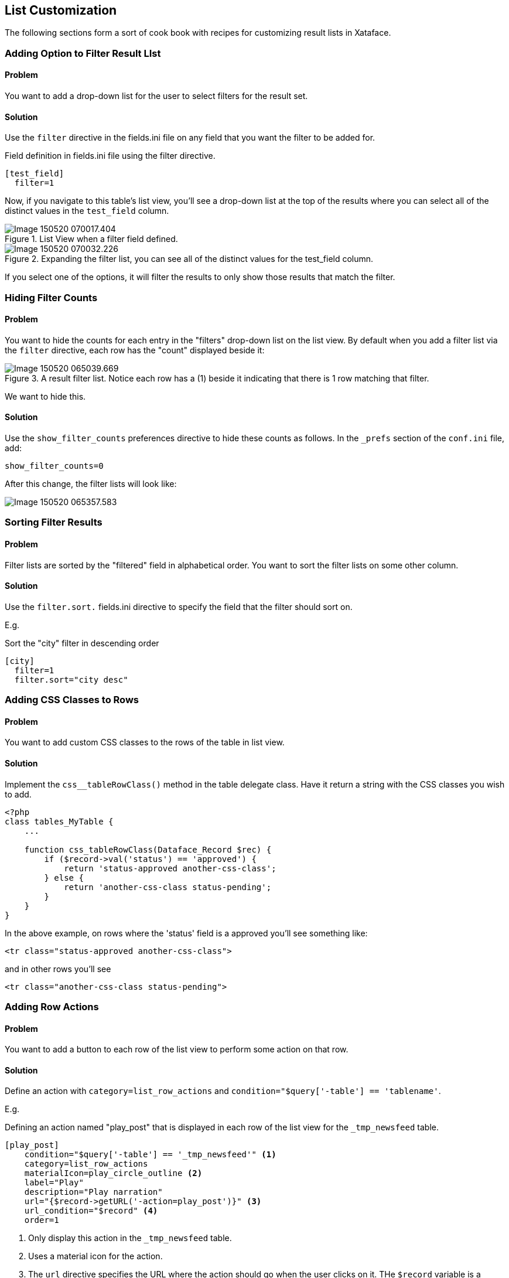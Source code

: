 [#list_customization]
== List Customization

The following sections form a sort of cook book with recipes for customizing result lists in Xataface.

=== Adding Option to Filter Result LIst

[discrete]
==== Problem

You want to add a drop-down list for the user to select filters for the result set.

[discrete]
==== Solution

Use the `filter` directive in the fields.ini file on any field that you want the filter to be added for.

.Field definition in fields.ini file using the filter directive.
[source,ini]
----
[test_field]
  filter=1
----

Now, if you navigate to this table's list view, you'll see a drop-down list at the top of the results where you can select all of the distinct values in the `test_field` column.

.List View when a filter field defined.
image::images/Image-150520-070017.404.png[]

.Expanding the filter list, you can see all of the distinct values for the test_field column.
image::images/Image-150520-070032.226.png[]

If you select one of the options, it will filter the results to only show those results that match the filter.

=== Hiding Filter Counts

[discrete]
==== Problem

You want to hide the counts for each entry in the "filters" drop-down list on the list view.  By default when you add a filter list via the `filter` directive, each row has the "count" displayed beside it:

.A result filter list.  Notice each row has a (1) beside it indicating that there is 1 row matching that filter.
image::images/Image-150520-065039.669.png[]

We want to hide this.

[discrete]
==== Solution

Use the `show_filter_counts` preferences directive to hide these counts as follows.  In the `_prefs` section of the `conf.ini` file, add:

[source,ini]
----
show_filter_counts=0
----

After this change, the filter lists will look like:

image::images/Image-150520-065357.583.png[]

=== Sorting Filter Results

[discrete]
==== Problem

Filter lists are sorted by the "filtered" field in alphabetical order.  You want to sort the filter lists on some other column.

[discrete]
==== Solution

Use the `filter.sort.` fields.ini directive to specify the field that the filter should sort on.

E.g.

.Sort the "city" filter in descending order
[source,ini]
----
[city]
  filter=1
  filter.sort="city desc"  
----

[#row-css-classes]
=== Adding CSS Classes to Rows

[discrete]
==== Problem

You want to add custom CSS classes to the rows of the table in list view.

[discrete]
==== Solution

Implement the `css__tableRowClass()` method in the table delegate class.  Have it return a string with the CSS classes you wish to add.

[source,php]
----
<?php
class tables_MyTable {
    ...
    
    function css_tableRowClass(Dataface_Record $rec) {
        if ($record->val('status') == 'approved') {
            return 'status-approved another-css-class';
        } else {
            return 'another-css-class status-pending';
        }
    }
}
----

In the above example, on rows where the 'status' field is a approved you'll see something like:

[source,html]
----
<tr class="status-approved another-css-class">
----

and in other rows you'll see 

[source,html]
----
<tr class="another-css-class status-pending">
----


=== Adding Row Actions

[discrete]
==== Problem

You want to add a button to each row of the list view to perform some action on that row.

[discrete]
==== Solution

Define an action with `category=list_row_actions` and `condition="$query['-table'] == 'tablename'`.

E.g.

.Defining an action named "play_post" that is displayed in each row of the list view for the `_tmp_newsfeed` table.
[source,ini]
----
[play_post]
    condition="$query['-table'] == '_tmp_newsfeed'" <1>
    category=list_row_actions
    materialIcon=play_circle_outline <2>
    label="Play"
    description="Play narration"
    url="{$record->getURL('-action=play_post')}" <3>
    url_condition="$record" <4>
    order=1
----
<1> Only display this action in the `_tmp_newsfeed` table.
<2> Uses a material icon for the action.
<3> The `url` directive specifies the URL where the action should go when the user clicks on it.  THe `$record` variable is a `Dataface_Record` object that encapsulates the current row.  We call the `getURL()` method to get the URL for that record with the `play_post` action.
<4> The `url_condition` directive is necessary to stop Xataface from trying to parse the `url` directive if `$record` is `null`.  It is interpretted as a boolean expression. When it evaluates to a falsey value, it will skip parsing the `url` directive.

IMPORTANT:  When the user clicks on this action, they will be directed to the URL `index.php?-table=_tmp_newsfeed&-action=play_post&....`.   You need to make sure to implement this action handler in `actions/play_post.php`.

.The "play_post" action appears in the left-most column of the list view
image::images/Image-140620-091333.203.png[]

[#custom-row-action-styles]
=== Customizing Row Action Styles

[discrete]
==== Problem

You want to customize the style on a particular action

[discrete]
==== Solution

Use the `class` directive on the action to specify a custom CSS class on the `<a>` tag of the action.  Then use this CSS class to target that button specifically from your stylesheet.

[source,ini]
----
[play_post]
    condition="$query['-table'] == '_tmp_newsfeed'"
    category=list_row_actions
    materialIcon=play_circle_outline
    label="Play"
    description="Play narration"
    order=1
    class=large-button
----

Then in your CSS file you can target this action directly:

[source,css]
----
.large-button {
    font-size: 150%;
}
----



=== Adding Javascript Row Actions

[discrete]
==== Problem

You want to trigger a Javascript function when the user clicks on a row action instead of just directing the user to a URL.

[discrete]
==== Solution

Use the `onclick` directive instead of the `url` directive.

See <<javascript-action>> for an introduction to Javascript actions with a detailed example using the `onclick` handler.  The only thing we need to add to make our Javascript action useful, is the ability to retrieve the record ID of the current row.  There are two ways to do this:

. Use the `$record` variable inside the `onclick` directive to obtain details about the record, and add them as parameters to your Javascript function.

e.g.

[source,ini]
----
[myaction]
    category=list_row_actions
    onclick="window.playPost('{$record->val('post_id')}');"
----


An alternative way is to make user of the `xf-record-id` attribute that can be found on the `<tr>` tag of the row in list view.  If you look at the resulting HTML source of the list view, and drill down to the individual rows of the table, you'll see something like:

[source,html]
----
<tr class="listing odd " xf-record-id="_tmp_newsfeed?post_id=73">
...
----

We can use this inside our Javascript function, as follows.  First we pass `this` as an argument to our function. `this` will refer to the `<a>` tag that was clicked.

[source,ini]
----
[myaction]
    category=list_row_actions
    onclick="window.playPost(this);"
----

.Javascript file definine the function that we want to call from our `playPost` function
[source,javascript]
----
(function(){
    var $ = jQuery;
    window.playPost = playPost;
    
    function playPost(el) {
        if (!$(el).attr('xf-record-id')) {  <1>
            var trTag = $(el).parents('[xf-record-id]').first();
            if (trTag.length == 0) {
                return new Promise(function(resolve, reject){ <2>
                    reject('Not found');
                });
            } else {
                el = trTag; <3>
            }
        }
        return new Promise(function(resolve, reject) { <4>
            // Do the actual playing here, and either call resolve() or reject()
            // when done.
        });
        
    }
})();
----
<1> Check to see if the HTML element that element contains the `xf-record-id` attribute.  If it doesn't we need to walk up the DOM until with find an element that does.
<2> If we didn't find *any* elements with the xf-record-id attribute, we'll just return a promise that rejects.
<3> If we found an element with `xf-record-id` we will just use this element instead of the one that was passed into the method.  Since our action is called with `window.playPost(this)`, it will always be passing the `<a>` tag to the `playPost()` method, and the `a` tag doesn't have the attribute.  The parent `<tr>` tag has the attribute, so this is where we crawl up to.
<4> We perform our action on the provided element.  In this case, I'm returning a Promise to get us prepared for performing asynchronous actions cleanly.

[#toggle-row-actions]
=== Making Row Actions Toggleable

[discrete]
==== Problem

You want to add an action to each row of the list view that can be toggled between two different states.  For example, we have functionality to add and remove rows from a playlist.  If the record is currently "on" the playlist, we want the action to display "Remove from playlist".  If the record is not on the playlist, we want the action to display "Add to playlist".

[discrete]
==== Solution

Use two different actions: "add_to_playlist" and "remove_from_playlist" and conditionally show either action depending on whether the record is currently "on" the playlist.

I'll include two different recipes here to achieve this:

1. A fully server-side solution using the `condition` directive.
2. A server *and* client-side solution using Javascript, CSS, and AJAX to add and remove rows from the playlist.

The 2nd option is more complex but yields a better user experience.

[discrete]
===== Solution 1: Using `condition` directive

We can define our actions as follows: (And assume that our table has an "on_playlist" field that indicates whether or not a record is on the playlist currently.

[source,ini]
----
[add_to_playlist]
    condition="$query['-table'] == '_tmp_newsfeed' and $record and !$record->val('on_playlist')"
    category=list_row_actions
    label="Add to Playlist"
    materialIcon="playlist_add"
    order=2
    onclick="window.addToPlaylist(this)"


[remove_from_playlist]
    condition="$query['-table'] == '_tmp_newsfeed' and $record and $record->val('on_playlist')"
    category=list_row_actions
    materialIcon="remove_from_queue"
    order=3
    onclick="window.removeFromPlaylist(this)"
    label="Remove from Playlist"
----

The key here is in the `condition` directives of these actions.  The `add_to_playlist` is set to appear only when we are on the `_tmp_newsfeed` table *AND* the record is not on the playlist.  The `remove_from_playlist` action is set to appear only when the record is on the playlist.

[IMPORTANT] 
====
In both actions we need to ensure that `$record` exists before calling `$record->val('on_playlist')` otherwise the application will crash in cases where there is NO record in the current context.  I.e. We need to have

[source,php]
----
$record and $record->val('on_playlist')
----

and not just 

[source,php]
----
$record->val('on_playlist')
----
====


There is a lot hidden in this solution inside the `addToPlaylist()` and `removeFromPlaylist()` Javascript functions.  These are responsible for actually adding and removing records from the playlist. See <<ajax-list-row-actions>> for an example using AJAX to do this.

[discrete]
===== Solution 2: Using CSS to Show/Hide Actions

The first solution relies on the `condition` directive to show or hide our actions.  However, this directive is processed on the server-side, so we would need to reload the whole page if we wanted to update state.  We can offer a better user experience by using CSS to show/hide the actions.

The gist of this solution is to:

1. Add a CSS class, `on-playlist`, to the  `<tr>` tag (i.e. each record row) to indicate whether that record is currently on the playlist. 
2. Add CSS classes to the two actions, so that we can easily target them from a stylesheet.
3. Add custom CSS to show/hide actions depending on whether the `<tr>` tag includes the `on-playlist` CSS class.
4. The `addToPlaylist()` function removes the `on-playlist` CSS class from the `<tr>` tag, and the `removeFromPlaylist()` adds it.

**Adding the CSS class to the `<tr>` tag:**

TIP: See <<row-css-classes>> for more details on adding CSS classes to rows.

.Method from the table delegate class that causes the `<tr>` tag to have the `on-playlist` CSS class if the record is on the playlist.
[source,php]
----
function css__tableRowClass(Dataface_Record $rec = null) {
    if ($rec->val('on_playlist')) {
        return 'on-playlist';
    }
    return '';
}
----

**Adding CSS classes to the two actions:**

TIP: See <<custom-row-actions-styles>> for more details on using the `class` directive to customize action styles.

[source,ini]
----
add_to_playlist]
    condition="$query['-table'] == '_tmp_newsfeed'"
    category=list_row_actions
    label="Add to Playlist"
    materialIcon="playlist_add"
    order=2
    onclick="window.addToPlaylist(this)"
    class="add-to-playlist" <1>

[remove_from_playlist]
    condition="$query['-table'] == '_tmp_newsfeed'"
    category=list_row_actions
    materialIcon="remove_from_queue"
    order=3
    onclick="window.removeFromPlaylist(this)"
    label="Remove from Playlist"
    class="remove-from-playlist" <2>
----
<1> We add the `add-to-playlist` CSS class to the `<a>` tag for the "add" action.
<2> We add the `remove-from-playlist` CSS class to the `<a>` tag for the "remove" action.

**Defining Styles to Show/Hide Actions**

Now that we have our CSS actions defined, we'll be dealing with HTML like:

[source,html]
----
<tr class="on-playlist">
  ....
  <a class="remove-from-playlist" ...> ... </a>
  
  <a class="add-to-playlist"...> ...</a>
----

Now we can target our `<a>` tags with the following CSS directives in our stylesheet.

[source,css]
----
/* Hide add-add-to-playlist when tr has on-playlist class */
tr.on-playlist .add-to-playlist {
    display:none;
}

/* Hide remove-from-playlist by default */
span.row-actions .remove-from-playlist {
    display:none;
}

/* Show remove-from-playlist when tr has on-playlist class */
tr.on-playlist .remove-from-playlist {
    display:block;
}
----

**Adding/Removing CSS classes using Javascript**

As we've seen above, our actions will trigger the `addToPlaylist()` and `removeFromPlaylist()` functions respectively.  We just need add/remove the CSS class as appropriate here.

e.g. 

[source,javascript]
----

function addtoPlaylist(el) {
    if (!$(el).attr('xf-record-id')) { 
        var trTag = $(el).parents('[xf-record-id]').first();
        if (trTag.length == 0) {
            return new Promise(function(resolve, reject){
                reject('Not found');
            });
        } else {
            el = trTag;
        }
    }
    $(el).addClass('on-playlist'); <1>
    return new Promise(function(resolve, reject) { 
        // Do the actual playing here, and either call resolve() or reject()
        // when done.
        
        addToPlaylistImpl(el.attr('xf-record-id')).then(function(data) {
            // success
            resolve(data);
        }).catch (function(data) {
            // Failed
            $(el).removeClass('on-playlist'); <2>
            reject(data);
        });;
    });
}

function removeFromPlaylist(el) {
    if (!$(el).attr('xf-record-id')) { 
        var trTag = $(el).parents('[xf-record-id]').first();
        if (trTag.length == 0) {
            return new Promise(function(resolve, reject){
                reject('Not found');
            });
        } else {
            el = trTag;
        }
    }
    $(el).removeClass('on-playlist');<3>
    return new Promise(function(resolve, reject) {
        // Do the actual playing here, and either call resolve() or reject()
        // when done.
        
        removeFromPlaylistImpl(el.attr('xf-record-id')).then(function(data) {
            // success
            resolve(data);
        }).catch (function(data) {
            // Failed
            $(el).addClass('on-playlist'); <4>
            reject(data);
        });;
    });
}
----
<1> Optimistically add the 'on-playlist' CSS class when user clicks the "add" button.  This will toggle the actions immediately.  
<2> If the action failed, we revert the CSS class back, by removing the "on-playlist" CSS class.
<3> Optimistally remove the 'on-playlist' CSS class when user clicks the "remove" button.  This will toggle the actions immediately.
<4> If the action failed, we revert the CSS class back, by re-adding the "on-playlist" CSS class.

[#ajax-list-row-actions]
=== Using AJAX To Modify Row Records

[discrete]
==== Problem

You need to perform a server-side action when the user clicks on a row action.  E.g. From <<toggle-row-actions>>, we needed to add and remove the row record from the playlist.

[discrete]
==== Solution

Create a custom action handler that performs the the function, and returns JSON, and write a Javascript function that calls this AJAX action.


TODO: Need to write this solution

[#default-sort]
=== Specifying Default Sorting

[discrete]
==== Problem

You want the records in a particular table to be sorted on a particular column by default.

==== Solution

Use the `table.default_sort` property of the fields.ini file.

.Using the `table.default_sort` property in the fields.ini file to sort records in descending order on the date_posted field.
[source,ini]
----
table.default_sort=date_posted desc
----

TIP: See <<default-related-sort>> to learn how to set the default sort order on a related tab.

[#grid-view]
=== Rendering List View as a Grid

[discrete]
==== Problem

You want to display the "list" view as a grid for one or more tables in your app.

[discrete]
==== Solution

Add `list_template=@grid` to the beginning of your table's `fields.ini` file.

This will cause the list to use the `actions/list/grid.html` template for rendering the list view.

.Example rendering list as a grid.
image::images/grid-list-view.png[]

Note: For the "grid" layout to make sense, you should have at least one image column column in the table.  You can specify a column as an "image" column by adding the `image=1` fields.ini directive.




